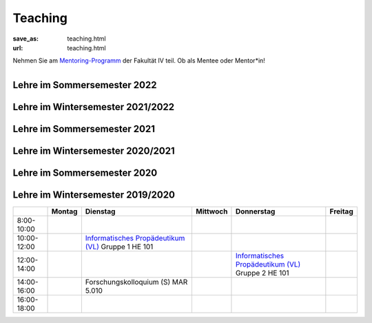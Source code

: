 Teaching
*********

:save_as: teaching.html
:url: teaching.html

.. to make tables easier, use https://truben.no/table/


.. container:: twocol

   .. container:: leftside
   

      Nehmen Sie am `Mentoring-Programm <https://mentoring.eecs.tu-berlin.de/de/>`_  der Fakultät IV teil. Ob als Mentee oder Mentor*in! 
      
   .. container:: rightside

      .. figure:: img/Logo_Mentoring_60.png
         :figwidth: 100
         :align: right
         :alt: Stimuli - RGB/BW.


Lehre im Sommersemester 2022
---------------------------------



.. raw:: html 

    <table border="1">
        <tr>
            <th></th>
            <th>Montag</th>
            <th>Dienstag</th>
            <th>Mittwoch</th>
            <th>Donnerstag</th>
            <th>Freitag</th>
        </tr>
        <tr>
            <td>8:00- 10:00</td>
            <td></td>
            <td></td>
            <td></td>
            <td></td>
            <td></td>
        </tr>
        <tr>
            <td>10:00- 12:00</td>
            <td></td>
            <td></td>
            <td></td>
            <td></td>
            <td></td>
        </tr>
        <tr>
            <td>12:00- 14:00</td>
            <td></td>
            <td>12:00 - 13:30 Visuelle Wahrnehmung beim Menschen und Bildqualität (Seminar) Gruppe 1
             <br> 
            &#8594; <a class="reference external" href="https://isis.tu-berlin.de/course/view.php?id=27947">ISIS</a></td>
            <td></td> 
            <td></td>
            <td></td>
        </tr>
        <tr>
            <td>14:00- 16:00</td>
            <td></td>
            <td>14:30 - 16:00 Visuelle Wahrnehmung beim Menschen und Bildqualität (Seminar) Gruppe 2
             <br> 
            &#8594; <a class="reference external" href="https://isis.tu-berlin.de/course/view.php?id=27947">ISIS</a></td>
            <td rowspan="2">Programming Project: Data Science in Python and R (Praktikum)
            <br> 
            &#8594; <a class="reference external" href="https://isis.tu-berlin.de/course/view.php?id=27946">ISIS</a></td>
            <td></td>
            <td></td>
        </tr>
        <tr>
            <td rowspan="1">16:00- 18:00</td>
            <td rowspan="1"></td>
            <td rowspan="1"></td>
            <td rowspan="1"></td>
            <td rowspan="1"></td>
        </tr>
    </table>






Lehre im Wintersemester 2021/2022
---------------------------------



.. raw:: html 

    <table border="1">
        <tr>
            <th></th>
            <th>Montag</th>
            <th>Dienstag</th>
            <th>Mittwoch</th>
            <th>Donnerstag</th>
            <th>Freitag</th>
        </tr>
        <tr>
            <td>8:00- 10:00</td>
            <td></td>
            <td></td>
            <td></td>
            <td></td>
            <td></td>
        </tr>
        <tr>
            <td>10:00- 12:00</td>
            <td></td>
            <td>Informatisches Propädeutikum (Vorlesung)
            <br> 
            &#8594; <a class="reference external" href="https://isis.tu-berlin.de/course/view.php?id=26648">ISIS</a></td>
            <td rowspan="2">Programming Project: Data Science in Python and R (Praktikum)
            <br> 
            &#8594; <a class="reference external" href="https://isis.tu-berlin.de/course/view.php?id=26422">ISIS</a></td>
            <td>Visuelle Wahrnehmung beim Menschen und Bildqualität (Seminar) Gruppe 1
            <br> 
            &#8594; <a class="reference external" href="https://isis.tu-berlin.de/course/view.php?id=26397">ISIS</a>
            <br>
            &#8594; <a class="reference external" href="IQ_WiSe21-22.html">project page</a></td>
        </tr>
        <tr>
            <td>12:00- 14:00</td>
            <td></td>
            <td>13:00 - 14:00 Forschungskolloquium</td>
            <td></td>
            <td></td>
        </tr>
        <tr>
            <td>14:00- 16:00</td>
            <td></td>
            <td></td>
            <td></td>
            <td>Visuelle Wahrnehmung beim Menschen und Bildqualität (Seminar) Gruppe 2 
            <br> 
            &#8594; <a class="reference external" href="https://isis.tu-berlin.de/course/view.php?id=26397">ISIS</a>
            <br>
            &#8594; <a class="reference external" href="IQ_WiSe21-22.html">project page</a></td>
            <td></td>
        </tr>
        <tr>
            <td rowspan="1">16:00- 18:00</td>
            <td rowspan="1"></td>
            <td rowspan="1"></td>
            <td rowspan="1"></td>
            <td rowspan="1"></td>
            <td rowspan="1"></td>
        </tr>
    </table>





Lehre im Sommersemester 2021
---------------------------------



.. raw:: html 

    <table border="1">
        <tr>
            <th></th>
            <th>Montag</th>
            <th>Dienstag</th>
            <th>Mittwoch</th>
            <th>Donnerstag</th>
            <th>Freitag</th>
        </tr>
        <tr>
            <td>8:00- 10:00</td>
            <td></td>
            <td></td>
            <td></td>
            <td></td>
            <td></td>
        </tr>
        <tr>
            <td>10:00- 12:00</td>
            <td></td>
            <td>Visuelle Wahrnehmung beim Menschen und Bildqualität (Seminar)
             <br> 
            &#8594; <a class="reference external" href="https://isis.tu-berlin.de/course/view.php?id=23498">ISIS</a>
            <br>
            &#8594; <a class="reference external" href="IQ_SoSe21.html">project page</a></td>
            <td></td>
            <td></td>
	    <td></td>
        </tr>
        <tr>
            <td>12:00- 14:00</td>
            <td>Forschungskolloquium</td>
            <td></td>
            <td rowspan="2">Programming Project: Data Science in Python and R (Praktikum)
            <br> 
            &#8594; <a class="reference external" href="https://isis.tu-berlin.de/course/view.php?id=23502">ISIS</a></td>
            <td rowspan="2">Bio-inspired Computer Vision
            <br> 
            &#8594; <a class="reference external" href="https://isis.tu-berlin.de/course/view.php?id=23499">ISIS</a></td>
            <td></td> 
        </tr>
        <tr>
            <td>14:00- 16:00</td>
            <td></td>
            <td></td>
            <td></td>
        </tr>
        <tr>
            <td rowspan="1">16:00- 18:00</td>
            <td rowspan="1"></td>
            <td rowspan="1"></td>
            <td rowspan="1"></td>
            <td rowspan="1"></td>
            <td rowspan="1"></td>
        </tr>
    </table>



Lehre im Wintersemester 2020/2021
---------------------------------



.. raw:: html 

    <table border="1">
        <tr>
            <th></th>
            <th>Montag</th>
            <th>Dienstag</th>
            <th>Mittwoch</th>
            <th>Donnerstag</th>
            <th>Freitag</th>
        </tr>
        <tr>
            <td>8:00- 10:00</td>
            <td></td>
            <td></td>
            <td></td>
            <td></td>
            <td></td>
        </tr>
        <tr>
            <td>10:00- 12:00</td>
            <td></td>
            <td>Informatisches Propädeutikum (Vorlesung)
            <br>
            &#8594; <a class="reference external" href="https://isis.tu-berlin.de/course/view.php?id=21152">ISIS</a>
            </td>
            <td>Visuelle Wahrnehmung beim Menschen und Bildqualit&auml;t (Seminar) 
            <br> 
            &#8594; <a class="reference external" href="https://isis.tu-berlin.de/course/view.php?id=21479">ISIS</a>
            <br>
            &#8594; <a class="reference external" href="IQ_WiSe21.html">project page</a></td>
            <td></td>
            <td></td>
        </tr>
        <tr>
            <td>12:00- 14:00</td>
            <td></td>
            <td>Forschungskolloquium</td>
            <td></td>
            <td rowspan="2">Programming Project: Data Science in Python and R (Praktikum)
            <br>
            &#8594; <a class="reference external" href="https://isis.tu-berlin.de/course/view.php?id=21478">ISIS</a>
            </td>
            <td></td>
        </tr>
        <tr>
            <td>14:00- 16:00</td>
            <td></td>
            <td></td>
            <td></td>
            <td></td>
        </tr>
        <tr>
            <td rowspan="1">16:00- 18:00</td>
            <td rowspan="1"></td>
            <td rowspan="1"></td>
            <td rowspan="1"></td>
            <td rowspan="1"></td>
            <td rowspan="1"></td>
        </tr>
    </table>




Lehre im Sommersemester 2020
---------------------------------



.. raw:: html 

    <table border="1">
        <tr>
            <th></th>
            <th>Montag</th>
            <th>Dienstag</th>
            <th colspan="2">Mittwoch</th>
            <th>Donnerstag</th>
            <th>Freitag</th>
        </tr>
        <tr>
            <td>8:00- 10:00</td>
            <td></td>
            <td></td>
            <td colspan="2"></td>
            <td></td>
            <td></td>
        </tr>
        <tr>
            <td>10:00- 12:00</td>
            <td></td>
            <td>Forschungskolloquium </td>
            <td rowspan="2">Programming Project: Data Science in Python and R
            <br>
            &#8594; <a class="reference external" href="https://isis.tu-berlin.de/course/view.php?id=18803">ISIS</a>
            </td>
            <td></td>
            <td></td>
            <td></td>
        </tr>
        <tr>
            <td>12:00- 14:00</td>
            <td></td>
            <td></td>
            <td rowspan="2"> Bio-inspired Computer Vision
            <br>
            &#8594; <a class="reference external" href="https://sites.google.com/view/guillermogallego/teaching/bio-inspired-computer-vision?authuser=0">project page</a></td>
            <td></td>
            <td></td>
        </tr>
        <tr>
            <td>14:00- 16:00</td>
            <td></td>
            <td></td>
            <td></td>
            <td>Visuelle Wahrnehmung beim Menschen und Bildqualit&auml;t 
            <br>
            &#8594; <a class="reference external" href="IQ_SoSe20.html">project page</a></td>
            <td></td>
        </tr>
        <tr>
            <td rowspan="1">16:00- 18:00</td>
            <td rowspan="1"></td>
            <td rowspan="1"></td>
            <td rowspan="1"></td>
            <td rowspan="1"></td>
            <td rowspan="1"></td>
            <td rowspan="1"></td>
        </tr>
    </table>









Lehre im Wintersemester 2019/2020
---------------------------------


+-------------+--------+--------------------------------------------------------------------------------------------------------------+----------+--------------------------------------------------------------------------------------------------------------+---------+
|             | Montag | Dienstag                                                                                                     | Mittwoch | Donnerstag                                                                                                   | Freitag |
+=============+========+==============================================================================================================+==========+==============================================================================================================+=========+
| 8:00-10:00  |        |                                                                                                              |          |                                                                                                              |         |
+-------------+--------+--------------------------------------------------------------------------------------------------------------+----------+--------------------------------------------------------------------------------------------------------------+---------+
| 10:00-12:00 |        | `Informatisches Propädeutikum (VL) <https://isis.tu-berlin.de/course/view.php?id=17226>`_ Gruppe 1  HE 101   |          |                                                                                                              |         |
+-------------+--------+--------------------------------------------------------------------------------------------------------------+----------+--------------------------------------------------------------------------------------------------------------+---------+
| 12:00-14:00 |        |                                                                                                              |          | `Informatisches Propädeutikum (VL) <https://isis.tu-berlin.de/course/view.php?id=17226>`_ Gruppe 2  HE 101   |         |
+-------------+--------+--------------------------------------------------------------------------------------------------------------+----------+--------------------------------------------------------------------------------------------------------------+---------+
| 14:00-16:00 |        | Forschungskolloquium (S) MAR 5.010                                                                           |          |                                                                                                              |         |
+-------------+--------+--------------------------------------------------------------------------------------------------------------+----------+--------------------------------------------------------------------------------------------------------------+---------+
| 16:00-18:00 |        |                                                                                                              |          |                                                                                                              |         |
+-------------+--------+--------------------------------------------------------------------------------------------------------------+----------+--------------------------------------------------------------------------------------------------------------+---------+



